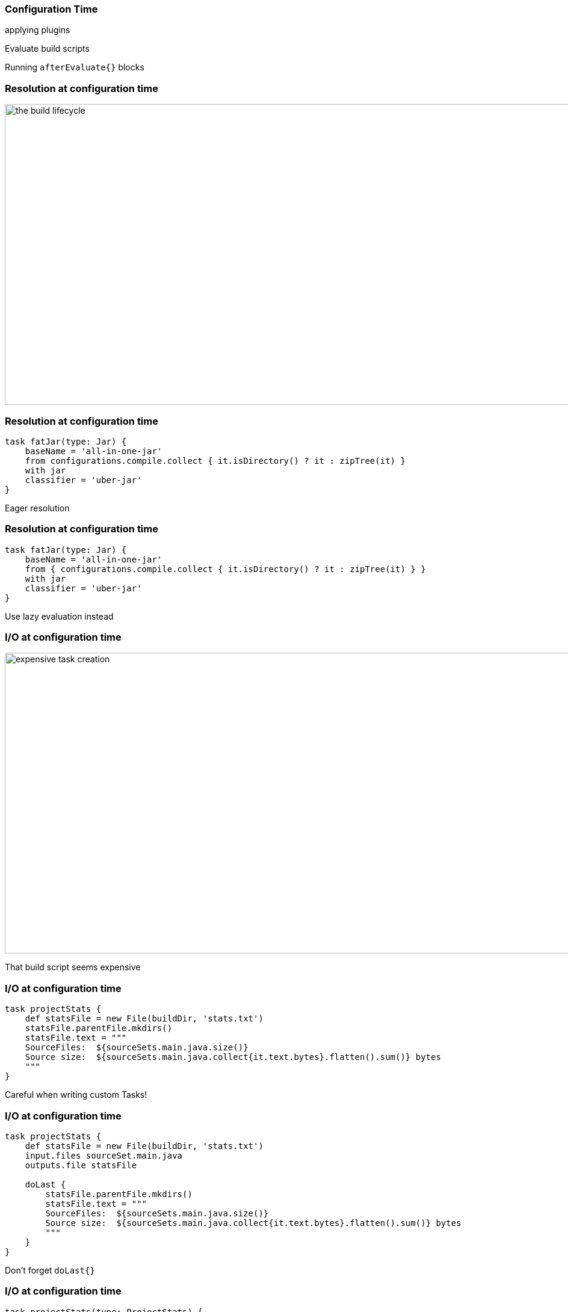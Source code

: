 === Configuration Time

applying plugins

Evaluate build scripts

Running `afterEvaluate{}` blocks

// TODO:
// > triggered by running any task
// > Even gradlew help/tasks
// > Android Studio sync

// TODO:
// - scan example
// - configuration resolution during configuration phase(eager resolution)


=== Resolution at configuration time

image::resolution-in-config.png[the build lifecycle, 1100, 500]

=== Resolution at configuration time

```
task fatJar(type: Jar) {
    baseName = 'all-in-one-jar'
    from configurations.compile.collect { it.isDirectory() ? it : zipTree(it) }
    with jar
    classifier = 'uber-jar'
}
```

Eager resolution

=== Resolution at configuration time

```
task fatJar(type: Jar) {
    baseName = 'all-in-one-jar'
    from { configurations.compile.collect { it.isDirectory() ? it : zipTree(it) } }
    with jar
    classifier = 'uber-jar'
}
```

Use lazy evaluation instead

=== I/O at configuration time

image::expensive-task-config.png[expensive task creation, 1100, 500]

That build script seems expensive

=== I/O at configuration time

```
task projectStats {
    def statsFile = new File(buildDir, 'stats.txt')
    statsFile.parentFile.mkdirs()
    statsFile.text = """
    SourceFiles:  ${sourceSets.main.java.size()}
    Source size:  ${sourceSets.main.java.collect{it.text.bytes}.flatten().sum()} bytes
    """
}
```

Careful when writing custom Tasks!

=== I/O at configuration time

```
task projectStats {
    def statsFile = new File(buildDir, 'stats.txt')
    input.files sourceSet.main.java
    outputs.file statsFile

    doLast {
        statsFile.parentFile.mkdirs()
        statsFile.text = """
        SourceFiles:  ${sourceSets.main.java.size()}
        Source size:  ${sourceSets.main.java.collect{it.text.bytes}.flatten().sum()} bytes
        """
    }
}
```

Don't forget `doLast{}`

=== I/O at configuration time

```
task projectStats(type: ProjectStats) {
    statsFile = new File(buildDir, 'stats.txt')
    sources = sourceSet.main.java
}

class ProjectStats extends DefaultTask {

    @InputFiles
    FileCollection sources

    @OutputFile
    File statsFile

    @TaskAction def stats(){
        statsFile.text = """
        SourceFiles:  ${sourceSets.main.java.size()}
        Source size:  ${sourceSets.main.java.collect{it.text.bytes}.flatten().sum()} bytes
        """
    }
}
```

    Don't forget `doLast{}`


=== Inefficient Plugins

```
// version.gradle
def out = new ByteArrayOutputStream()
exec {
    commandLine 'git','rev-parse,'HEAD'
    standardOutput = out
    workingDir = rootDir
}
version = new String(out.toByteArray())

// root 'build.gradle'

allprojects {
    apply from:'$rootDir/version.gradle'
}
```

=== Reuse expensive logic

```
// version.gradle
as before

// root 'build.gradle'

apply from:"$rootDir/version.gradle"

subprojects {
    version = rootProject.version
}
```

=== Variant explosion

```
variantFilter { variant ->
    def flavorName = variant.flavors[0].name
    def freeFlavor = flavorName == 'free'
    if(!freeFlavor && variant.buildType.name == 'release'){
        variant.ignore = true
    }
}
```

=== Configuration Time

- Avoid dependency resolution
- Avoid I/O
- Dont repeat yourself

